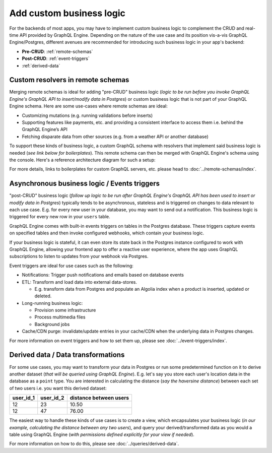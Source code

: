 Add custom business logic
=========================

For the backends of most apps, you may have to implement custom business logic to complement the CRUD and
real-time API provided by GraphQL Engine. Depending on the nature of the use case and its position vis-a-vis
GraphQL Engine/Postgres, different avenues are recommended for introducing such business logic in your app's backend:


- **Pre-CRUD**: :ref:`remote-schemas`
- **Post-CRUD**: :ref:`event-triggers`
- :ref:`derived-data`

.. image:: ../../../img/graphql/manual/business-logic/custom-business-logic.png

.. _remote-schemas:

Custom resolvers in remote schemas
----------------------------------

Merging remote schemas is ideal for adding "pre-CRUD" business logic (*logic to be run before you invoke
GraphQL Engine's GraphQL API to insert/modify data in Postgres*) or custom business logic that is not part of
your GraphQL Engine schema. Here are some use-cases where remote schemas are ideal:

- Customizing mutations (e.g. running validations before inserts)
- Supporting features like payments, etc. and providing a consistent interface to access them i.e. behind the
  GraphQL Engine’s API
- Fetching disparate data from other sources (e.g. from a weather API or another database)

To support these kinds of business logic, a custom GraphQL schema with resolvers that implement said business
logic is needed (*see link below for boilerplates*). This remote schema can then be merged with GraphQL Engine's
schema using the console. Here's a reference architecture diagram for such a setup:

.. image:: ../../../img/graphql/manual/schema/schema-stitching-v1-arch-diagram.png

For more details, links to boilerplates for custom GraphQL servers, etc. please head to :doc:`../remote-schemas/index`.

.. _event-triggers:

Asynchronous business logic / Events triggers
---------------------------------------------

"post-CRUD" business logic (*follow up logic to be run after GraphQL Engine's GraphQL API has been used to insert
or modify data in Postgres*) typically tends to be asynchronous, stateless and is triggered on changes to data
relevant to each use case. E.g. for every new user in your database, you may want to send out a notification. This
business logic is triggered for every new row in your ``users`` table.

GraphQL Engine comes with built-in events triggers on tables in the Postgres database. These triggers capture events
on specified tables and then invoke configured webhooks, which contain your business logic.

If your business logic is stateful, it can even store its state back in the Postgres instance configured to work
with GraphQL Engine, allowing your frontend app to offer a reactive user experience, where the app uses GraphQL
subscriptions to listen to updates from your webhook via Postgres.

.. image:: ../../../img/graphql/manual/event-triggers/database-event-triggers.png

Event triggers are ideal for use cases such as the following:

- Notifications: Trigger push notifications and emails based on database events

- ETL: Transform and load data into external data-stores. 
  
  - E.g. transform data from Postgres and populate an Algolia index when a product is inserted, updated or deleted.

- Long-running business logic:

  - Provision some infrastructure
  - Process multimedia files
  - Background jobs

- Cache/CDN purge: invalidate/update entries in your cache/CDN when the underlying data in Postgres changes.

For more information on event triggers and how to set them up, please see :doc:`../event-triggers/index`.

.. _derived-data:

Derived data / Data transformations
-----------------------------------

For some use cases, you may want to transform your data in Postgres or run some predetermined function on it to
derive another dataset (*that will be queried using GraphQL Engine*). E.g. let's say you store each user's location
data in the database as a ``point`` type. You are interested in calculating the distance (*say the haversine distance*)
between each set of two users i.e. you want this derived dataset:

.. list-table::
   :header-rows: 1

   * - user_id_1
     - user_id_2
     - distance between users
   * - 12
     - 23
     - 10.50
   * - 12
     - 47
     - 76.00

The easiest way to handle these kinds of use cases is to create a view, which encapsulates your business logic
(*in our example, calculating the distance between any two users*), and query your derived/transformed data as you
would a table using GraphQL Engine (*with permissions defined explicitly for your view if needed*).

For more information on how to do this, please see :doc:`../queries/derived-data`.
